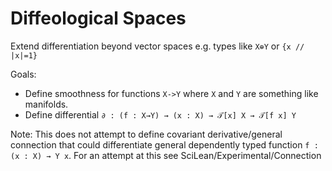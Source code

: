 * Diffeological Spaces

Extend differentiation beyond vector spaces e.g. types like =X⊕Y= or ={x // |x|=1}=

Goals:
 - Define smoothness for functions =X->Y= where =X= and =Y= are something like manifolds.
 - Define differential =∂ : (f : X→Y) → (x : X) → 𝒯[x] X → 𝒯[f x] Y=

Note: This does not attempt to define covariant derivative/general connection that could differentiate general dependently typed function =f : (x : X) → Y x=. For an attempt at this see SciLean/Experimental/Connection 

